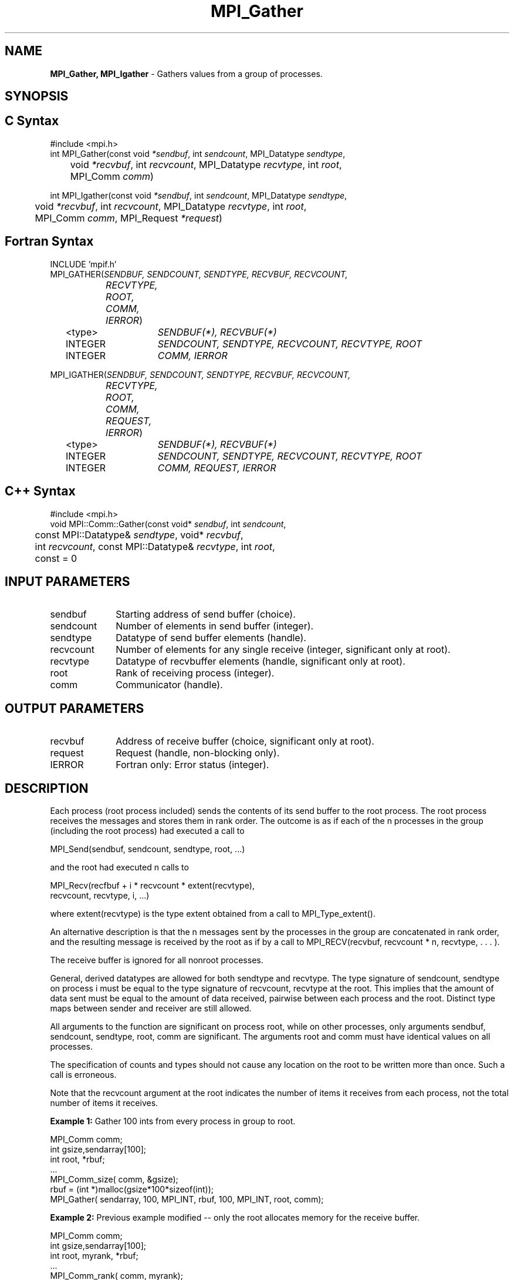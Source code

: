 .\" -*- nroff -*-
.\" Copyright 2013 Los Alamos National Security, LLC. All rights reserved.
.\" Copyright 2010 Cisco Systems, Inc.  All rights reserved.
.\" Copyright 2006-2008 Sun Microsystems, Inc.
.\" Copyright (c) 1996 Thinking Machines Corporation
.\" $COPYRIGHT$
.TH MPI_Gather 3 "Dec 19, 2016" "1.10.5" "Open MPI"
.SH NAME
\fBMPI_Gather, MPI_Igather\fP \- Gathers values from a group of processes.

.SH SYNOPSIS
.ft R
.SH C Syntax
.nf
#include <mpi.h>
int MPI_Gather(const void \fI*sendbuf\fP, int\fI sendcount\fP, MPI_Datatype\fI sendtype\fP,
	void\fI *recvbuf\fP, int\fI recvcount\fP, MPI_Datatype\fI recvtype\fP, int \fIroot\fP,
	MPI_Comm\fI comm\fP)

int MPI_Igather(const void \fI*sendbuf\fP, int\fI sendcount\fP, MPI_Datatype\fI sendtype\fP,
	void\fI *recvbuf\fP, int\fI recvcount\fP, MPI_Datatype\fI recvtype\fP, int \fIroot\fP,
	MPI_Comm\fI comm\fP, MPI_Request \fI*request\fP)

.fi
.SH Fortran Syntax
.nf
INCLUDE 'mpif.h'
MPI_GATHER(\fISENDBUF, SENDCOUNT, SENDTYPE, RECVBUF, RECVCOUNT,
		RECVTYPE, ROOT, COMM, IERROR\fP)
	<type>	\fISENDBUF(*), RECVBUF(*)\fP
	INTEGER	\fISENDCOUNT, SENDTYPE, RECVCOUNT, RECVTYPE, ROOT\fP
	INTEGER	\fICOMM, IERROR\fP 

MPI_IGATHER(\fISENDBUF, SENDCOUNT, SENDTYPE, RECVBUF, RECVCOUNT,
		RECVTYPE, ROOT, COMM, REQUEST, IERROR\fP)
	<type>	\fISENDBUF(*), RECVBUF(*)\fP
	INTEGER	\fISENDCOUNT, SENDTYPE, RECVCOUNT, RECVTYPE, ROOT\fP
	INTEGER	\fICOMM, REQUEST, IERROR\fP

.fi
.SH C++ Syntax
.nf
#include <mpi.h>
void MPI::Comm::Gather(const void* \fIsendbuf\fP, int \fIsendcount\fP,
	const MPI::Datatype& \fIsendtype\fP, void* \fIrecvbuf\fP, 
	int \fIrecvcount\fP, const MPI::Datatype& \fIrecvtype\fP, int \fIroot\fP,
	const = 0

.fi
.SH INPUT PARAMETERS
.ft R
.TP 1i
sendbuf
Starting address of send buffer (choice).
.TP 1i
sendcount
Number of elements in send buffer (integer).
.TP 1i
sendtype
Datatype of send buffer elements (handle).
.TP 1i
recvcount
Number of elements for any single receive (integer, significant only at
root).
.TP 1i
recvtype
Datatype of recvbuffer elements (handle, significant only at root).
.TP 1i
root
Rank of receiving process (integer).
.TP 1i
comm
Communicator (handle).

.SH OUTPUT PARAMETERS
.TP 1i
recvbuf
Address of receive buffer (choice, significant only at root).
.TP 1i
request
Request (handle, non-blocking only).
.ft R
.TP 1i
IERROR
Fortran only: Error status (integer). 

.SH DESCRIPTION
.ft R
Each process (root process included) sends the contents of its send buffer to the root process. The root process receives the messages and stores them in rank order. The outcome is as if each of the n processes in the group (including the root process) had executed a call to      
.sp
.nf
    MPI_Send(sendbuf, sendcount, sendtype, root, \&...)
.fi
.sp
and the root had executed n calls to 
.sp
.nf
    MPI_Recv(recfbuf + i * recvcount * extent(recvtype), \ 
             recvcount, recvtype, i, \&...)
.fi
.sp
where extent(recvtype) is the type extent obtained from a call to MPI_Type_extent().            
.sp
An alternative description is that the n messages sent by the processes in the group are concatenated in rank order, and the resulting message is received by the root as if by a call to MPI_RECV(recvbuf, recvcount * n, recvtype, . . . ). 
.sp
The receive buffer is ignored for all nonroot processes. 
.sp
General, derived datatypes are allowed for both sendtype and recvtype. The
type signature of sendcount, sendtype on process i must be equal to the type signature of recvcount, recvtype at the root. This implies that the amount of data sent must be equal to the amount of data received, pairwise between each process and the root. Distinct type maps between sender and receiver are still allowed.
.sp
All arguments to the function are significant on process root, while on other processes, only arguments sendbuf, sendcount, sendtype, root, comm are significant. The arguments root and comm must have identical values on all processes. 
.sp
The specification of counts and types should not cause any location on the root to be written more than once. Such a call is erroneous. 
.sp
Note that the recvcount argument at the root indicates the number of items it receives from each process, not the total number of items it receives.
.sp
\fBExample 1:\fP  Gather 100 ints from every process in group to root.
.sp
.nf
  MPI_Comm comm; 
      int gsize,sendarray[100]; 
      int root, *rbuf; 
      \&... 
      MPI_Comm_size( comm, &gsize); 
      rbuf = (int *)malloc(gsize*100*sizeof(int)); 
      MPI_Gather( sendarray, 100, MPI_INT, rbuf, 100, MPI_INT, root, comm); 

.fi
.sp
.br
\fBExample 2:\fP Previous example modified -- only the root allocates memory for the receive buffer.
.sp
.nf
  MPI_Comm comm; 
      int gsize,sendarray[100]; 
      int root, myrank, *rbuf; 
      \&... 
      MPI_Comm_rank( comm, myrank); 
      if ( myrank == root) { 
         MPI_Comm_size( comm, &gsize); 
         rbuf = (int *)malloc(gsize*100*sizeof(int)); 
         } 
      MPI_Gather( sendarray, 100, MPI_INT, rbuf, 100, MPI_INT, root, comm); 
.fi
.sp
\fBExample 3:\fP Do the same as the previous example, but use a derived
datatype. Note that the type cannot be the entire set of  gsize * 100 ints since type matching is defined pairwise between the root and each process in the gather.   

.nf
  MPI_Comm comm; 
      int gsize,sendarray[100]; 
      int root, *rbuf; 
      MPI_Datatype rtype; 
      \&... 
      MPI_Comm_size( comm, &gsize); 
      MPI_Type_contiguous( 100, MPI_INT, &rtype ); 
      MPI_Type_commit( &rtype ); 
      rbuf = (int *)malloc(gsize*100*sizeof(int)); 
      MPI_Gather( sendarray, 100, MPI_INT, rbuf, 1, rtype, root, comm); 
.fi

.SH USE OF IN-PLACE OPTION
When the communicator is an intracommunicator, you can perform a gather operation in-place (the output buffer is used as the input buffer).  Use the variable MPI_IN_PLACE as the value of the root process \fIsendbuf\fR.  In this case, \fIsendcount\fR and \fIsendtype\fR are ignored, and the contribution of the root process to the gathered vector is assumed to already be in the correct place in the receive buffer.  
.sp
Note that MPI_IN_PLACE is a special kind of value; it has the same restrictions on its use as MPI_BOTTOM.
.sp
Because the in-place option converts the receive buffer into a send-and-receive buffer, a Fortran binding that includes INTENT must mark these as INOUT, not OUT.   
.sp
.SH WHEN COMMUNICATOR IS AN INTER-COMMUNICATOR
.sp
When the communicator is an inter-communicator, the root process in the first group gathers data from all the processes in the second group.  The first group defines the root process.  That process uses MPI_ROOT as the value of its \fIroot\fR argument.  The remaining processes use MPI_PROC_NULL as the value of their \fIroot\fR argument.  All processes in the second group use the rank of that root process in the first group as the value of their \fIroot\fR argument.   The send buffer argument of the processes in the first group must be consistent with the receive buffer argument of the root process in the second group.   
.sp  

.SH ERRORS
Almost all MPI routines return an error value; C routines as the value of the function and Fortran routines in the last argument. C++ functions do not return errors. If the default error handler is set to MPI::ERRORS_THROW_EXCEPTIONS, then on error the C++ exception mechanism will be used to throw an MPI::Exception object.
.sp
Before the error value is returned, the current MPI error handler is
called. By default, this error handler aborts the MPI job, except for I/O function errors. The error handler may be changed with MPI_Comm_set_errhandler; the predefined error handler MPI_ERRORS_RETURN may be used to cause error values to be returned. Note that MPI does not guarantee that an MPI program can continue past an error.  
.sp
See the MPI man page for a full list of MPI error codes. 

.SH SEE ALSO
.ft R
.sp
.nf
MPI_Gatherv
MPI_Scatter
MPI_Scatterv

